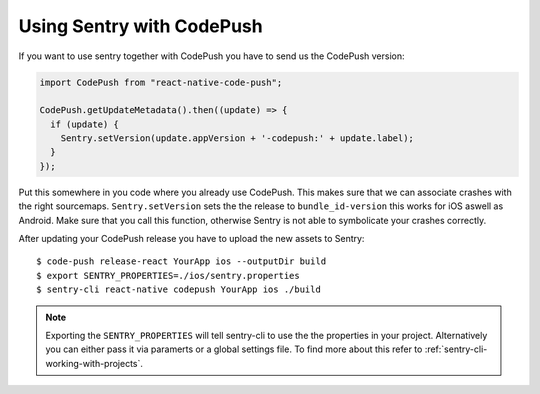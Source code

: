 Using Sentry with CodePush
--------------------------

If you want to use sentry together with CodePush you have to send us the CodePush version:

.. sourcecode:: javascript

    import CodePush from "react-native-code-push";

    CodePush.getUpdateMetadata().then((update) => {
      if (update) {
        Sentry.setVersion(update.appVersion + '-codepush:' + update.label);
      }
    });

Put this somewhere in you code where you already use CodePush. This makes sure that we can
associate crashes with the right sourcemaps.
``Sentry.setVersion`` sets the the release to ``bundle_id-version`` this works for iOS aswell as Android.
Make sure that you call this function, otherwise Sentry is not able to symbolicate your crashes correctly.

After updating your CodePush release you have to upload the new assets to Sentry::

    $ code-push release-react YourApp ios --outputDir build
    $ export SENTRY_PROPERTIES=./ios/sentry.properties
    $ sentry-cli react-native codepush YourApp ios ./build

.. admonition:: Note

    Exporting the ``SENTRY_PROPERTIES`` will tell sentry-cli to use the
    the properties in your project. Alternatively you can either pass it via
    paramerts or a global settings file.
    To find more about this refer to :ref:`sentry-cli-working-with-projects`.
